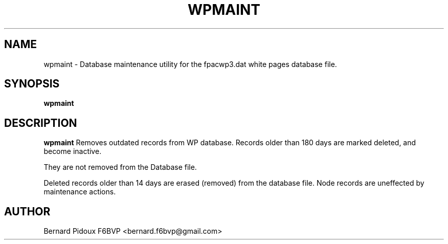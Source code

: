 .TH WPMAINT 1 "23 September 2011" Linux "FPAC Operator's Manual"
.SH NAME 
wpmaint \- Database maintenance utility for the fpacwp3.dat white pages database file. 
.SH SYNOPSIS
.B wpmaint
.SH DESCRIPTION
.LP
.B wpmaint
Removes outdated records from WP database. Records older than 180 days are 
marked deleted, and become inactive.
.P
They are not removed from the Database file.
.P
Deleted records older than 14 days are erased (removed) from the database file. 
Node records are uneffected by maintenance actions. 
.SH AUTHOR
Bernard Pidoux F6BVP <bernard.f6bvp@gmail.com>
